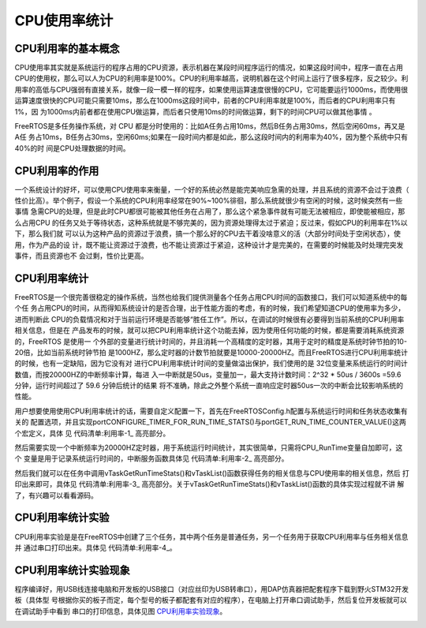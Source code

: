 .. vim: syntax=rst

CPU使用率统计
===============

CPU利用率的基本概念
~~~~~~~~~~~~~~~~~~~~~

CPU使用率其实就是系统运行的程序占用的CPU资源，表示机器在某段时间程序运行的情况，如果这段时间中，程序一直在占用
CPU的使用权，那么可以人为CPU的利用率是100%。CPU的利用率越高，说明机器在这个时间上运行了很多程序，反之较少。利
用率的高低与CPU强弱有直接关系，就像一段一模一样的程序，如果使用运算速度很慢的CPU，它可能要运行1000ms，而使用很
运算速度很快的CPU可能只需要10ms，那么在1000ms这段时间中，前者的CPU利用率就是100%，而后者的CPU利用率只有1%，因
为1000ms内前者都在使用CPU做运算，而后者只使用10ms的时间做运算，剩下的时间CPU可以做其他事情
。

FreeRTOS是多任务操作系统，对 CPU 都是分时使用的：比如A任务占用10ms，然后B任务占用30ms，然后空闲60ms，再又是A任
务占10ms，B任务占30ms，空闲60ms;如果在一段时间内都是如此，那么这段时间内的利用率为40%，因为整个系统中只有40%的时
间是CPU处理数据的时间。

CPU利用率的作用
~~~~~~~~~~~~~~~~~

一个系统设计的好坏，可以使用CPU使用率来衡量，一个好的系统必然是能完美响应急需的处理，并且系统的资源不会过于浪费（
性价比高）。举个例子，假设一个系统的CPU利用率经常在90%~100%徘徊，那么系统就很少有空闲的时候，这时候突然有一些事情
急需CPU的处理，但是此时CPU都很可能被其他任务在占用了，那么这个紧急事件就有可能无法被相应，即使能被相应，那么占用CPU
的任务又处于等待状态，这种系统就是不够完美的，因为资源处理得太过于紧迫；反过来，假如CPU的利用率在1%以下，那么我们就
可以认为这种产品的资源过于浪费，搞一个那么好的CPU去干着没啥意义的活（大部分时间处于空闲状态），使用，作为产品的设
计，既不能让资源过于浪费，也不能让资源过于紧迫，这种设计才是完美的，在需要的时候能及时处理完突发事件，而且资源也不
会过剩，性价比更高。

CPU利用率统计
~~~~~~~~~~~~~~~~

FreeRTOS是一个很完善很稳定的操作系统，当然也给我们提供测量各个任务占用CPU时间的函数接口，我们可以知道系统中的每个任
务占用CPU的时间，从而得知系统设计的是否合理，出于性能方面的考虑，有的时候，我们希望知道CPU的使用率为多少，进而判断此
CPU的负载情况和对于当前运行环境是否能够“胜任工作”。所以，在调试的时候很有必要得到当前系统的CPU利用率相关信息，但是在
产品发布的时候，就可以把CPU利用率统计这个功能去掉，因为使用任何功能的时候，都是需要消耗系统资源的，FreeRTOS 是使用一
个外部的变量进行统计时间的，并且消耗一个高精度的定时器，其用于定时的精度是系统时钟节拍的10-20倍，比如当前系统时钟节拍
是1000HZ，那么定时器的计数节拍就要是10000-20000HZ。而且FreeRTOS进行CPU利用率统计的时候，也有一定缺陷，因为它没有对
进行CPU利用率统计时间的变量做溢出保护，我们使用的是 32位变量来系统运行的时间计数值，而按20000HZ的中断频率计算，每进
入一中断就是50us，变量加一，最大支持计数时间：2^32 \* 50us / 3600s =59.6 分钟，运行时间超过了 59.6 分钟后统计的结果
将不准确，除此之外整个系统一直响应定时器50us一次的中断会比较影响系统的性能。

用户想要使用使用CPU利用率统计的话，需要自定义配置一下，首先在FreeRTOSConfig.h配置与系统运行时间和任务状态收集有关的
配置选项，并且实现portCONFIGURE_TIMER_FOR_RUN_TIME_STATS()与portGET_RUN_TIME_COUNTER_VALUE()这两个宏定义，具体
见 代码清单:利用率-1_ 高亮部分。

.. code-block:: c
    :caption: 代码清单:利用率-1配置运行时间和任务状态收集关宏定义
    :emphasize-lines: 4-7,15,17-18
    :name: 代码清单:利用率-1
    :linenos:

    /********************************************************************
            FreeRTOS与运行时间和任务状态收集有关的配置选项
    **********************************************************************/
    //启用运行时间统计功能
    #define configGENERATE_RUN_TIME_STATS	        1
    //启用可视化跟踪调试
    #define configUSE_TRACE_FACILITY		1
    /* 与宏configUSE_TRACE_FACILITY同时为1时会编译下面3个函数
    * prvWriteNameToBuffer()
    * vTaskList(),
    * vTaskGetRunTimeStats()
    */
    #define configUSE_STATS_FORMATTING_FUNCTIONS	1

    extern volatileuint32_t CPU_RunTime;

    #define portCONFIGURE_TIMER_FOR_RUN_TIME_STATS()     (CPU_RunTime = 0ul)
    #define portGET_RUN_TIME_COUNTER_VALUE()             CPU_RunTime


然后需要实现一个中断频率为20000HZ定时器，用于系统运行时间统计，其实很简单，只需将CPU_RunTime变量自加即可，这个
变量是用于记录系统运行时间的，中断服务函数具体见 代码清单:利用率-2_ 高亮部分。

.. code-block:: c
    :caption: 代码清单:利用率-2定时器中断服务函数
    :name: 代码清单:利用率-2
    :linenos:

    /* 用于统计运行时间 */
    volatileuint32_t CPU_RunTime = 0UL;

    void  BASIC_TIM_IRQHandler (void)
    {
    if ( TIM_GetITStatus( BASIC_TIM, TIM_IT_Update) != RESET ) {
            CPU_RunTime++;
            TIM_ClearITPendingBit(BASIC_TIM , TIM_FLAG_Update);
        }
    }


然后我们就可以在任务中调用vTaskGetRunTimeStats()和vTaskList()函数获得任务的相关信息与CPU使用率的相关信息，然后
打印出来即可，具体见 代码清单:利用率-3_ 高亮部分。关于vTaskGetRunTimeStats()和vTaskList()函数的具体实现过程就不讲
解了，有兴趣可以看看源码。

.. code-block:: c
    :caption: 代码清单:利用率-3获取任务信息与CPU使用率
    :emphasize-lines: 3,12
    :name: 代码清单:利用率-3
    :linenos:

    memset(CPU_RunInfo,0,400);				//信息缓冲区清零

    vTaskList((char *)&CPU_RunInfo);  //获取任务运行时间信息

    printf("---------------------------------------------\r\n");
    printf("任务名任务状态优先级剩余栈任务序号\r\n");
    printf("%s", CPU_RunInfo);
    printf("---------------------------------------------\r\n");

    memset(CPU_RunInfo,0,400);				//信息缓冲区清零

    vTaskGetRunTimeStats((char *)&CPU_RunInfo);

    printf("任务名运行计数使用率\r\n");
    printf("%s", CPU_RunInfo);
    printf("---------------------------------------------\r\n\n");


CPU利用率统计实验
~~~~~~~~~~~~~~~~~~~~

CPU利用率实验是是在FreeRTOS中创建了三个任务，其中两个任务是普通任务，另一个任务用于获取CPU利用率与任务相关信息并
通过串口打印出来。具体见 代码清单:利用率-4_。

.. code-block:: c
    :caption: 代码清单:利用率-4CPU利用率统计实验
    :name: 代码清单:利用率-4
    :linenos:

    /**
    *********************************************************************
    * @file    main.c
    * @author  fire
    * @version V1.0
    * @date    2018-xx-xx
    * @brief   FreeRTOS v9.0.0 + STM32
    *********************************************************************
    * @attention
    *
    * 实验平台:野火 STM32开发板
    * 论坛    :http://www.firebbs.cn
    * 淘宝    :https://fire-stm32.taobao.com
    *
    **********************************************************************
    */

    /*
    *************************************************************************
    *                             包含的头文件
    *************************************************************************
    */
    /* FreeRTOS头文件 */
    #include"FreeRTOS.h"
    #include"task.h"
    /* 开发板硬件bsp头文件 */
    #include"bsp_led.h"
    #include"bsp_usart.h"
    #include"bsp_TiMbase.h"
    #include"string.h"
    /**************************** 任务句柄 ********************************/
    /*
    * 
    任务句柄是一个指针，用于指向一个任务，当任务创建好之后，它就具有了一个任务句柄
    * 
    以后我们要想操作这个任务都需要通过这个任务句柄，如果是自身的任务操作自己，那么
    * 这个句柄可以为NULL。
    */
    /* 创建任务句柄 */
    static TaskHandle_t AppTaskCreate_Handle = NULL;
    /* LED任务句柄 */
    static TaskHandle_t LED1_Task_Handle = NULL;
    static TaskHandle_t LED2_Task_Handle = NULL;
    static TaskHandle_t CPU_Task_Handle = NULL;
    /************************* 内核对象句柄 *****************************/
    /*
    * 
    信号量，消息队列，事件标志组，软件定时器这些都属于内核的对象，要想使用这些内核
    * 
    对象，必须先创建，创建成功之后会返回一个相应的句柄。实际上就是一个指针，后续我
    * 们就可以通过这个句柄操作这些内核对象。
    *
    * 
    内核对象说白了就是一种全局的数据结构，通过这些数据结构我们可以实现任务间的通信

    * 
    任务间的事件同步等各种功能。至于这些功能的实现我们是通过调用这些内核对象的函数
    * 来完成的
    *
    */


    /*********************** 全局变量声明 ************************************/
    /*
    * 当我们在写应用程序的时候，可能需要用到一些全局变量。
    */


    /*
    *************************************************************************
    *                             函数声明
    *************************************************************************
    */
    static void AppTaskCreate(void);/* 用于创建任务 */

    static void LED1_Task(void* pvParameters);/* LED1_Task任务实现 */
    static void LED2_Task(void* pvParameters);/* LED2_Task任务实现 */
    static void CPU_Task(void* pvParameters);/* CPU_Task任务实现 */
    static void BSP_Init(void);/* 用于初始化板载相关资源 */

    /*****************************************************************
    * @brief  主函数
    * @param  无
    * @retval 无
    * @note   第一步：开发板硬件初始化
    第二步：创建APP应用任务
    第三步：启动FreeRTOS，开始多任务调度
    ****************************************************************/
    int main(void)
    {
    BaseType_t xReturn = pdPASS;/* 定义一个创建信息返回值，默认为pdPASS */

    /* 开发板硬件初始化 */
    BSP_Init();
    printf("这是一个[野火]-STM32全系列开发板-FreeRTOS-CPU利用率统计实验!\r\n");
    /* 创建AppTaskCreate任务 */
    xReturn = xTaskCreate((TaskFunction_t )AppTaskCreate,/* 任务入口函数 */
                            (const char*    )"AppTaskCreate",/* 任务名字 */
                            (uint16_t       )512,  /* 任务栈大小 */
                            (void*          )NULL,/* 任务入口函数参数 */
                            (UBaseType_t    )1, /* 任务的优先级 */
                            (TaskHandle_t*  )&AppTaskCreate_Handle);
    /* 启动任务调度 */
    if (pdPASS == xReturn)
            vTaskStartScheduler();   /* 启动任务，开启调度 */
    else
    return -1;

    while (1);  /* 正常不会执行到这里 */
    }


    /***********************************************************************
    * @ 函数名： AppTaskCreate
    * @ 功能说明：为了方便管理，所有的任务创建函数都放在这个函数里面
    * @ 参数：无
    * @ 返回值：无
    ******************************************************************/
    static void AppTaskCreate(void)
    {
        BaseType_t xReturn = pdPASS;/* 定义一个创建信息返回值，默认为pdPASS */

        taskENTER_CRITICAL();           //进入临界区

    /* 创建LED_Task任务 */
        xReturn = xTaskCreate((TaskFunction_t )LED1_Task, /* 任务入口函数 */
                            (const char*    )"LED1_Task",/* 任务名字 */
                            (uint16_t       )512,   /* 任务栈大小 */
                            (void*          )NULL,	/* 任务入口函数参数 */
                            (UBaseType_t    )2,	/* 任务的优先级 */
                            (TaskHandle_t*  )&LED1_Task_Handle);
    if (pdPASS == xReturn)
            printf("创建LED1_Task任务成功!\r\n");

    /* 创建LED_Task任务 */
        xReturn = xTaskCreate((TaskFunction_t )LED2_Task, /* 任务入口函数 */
                            (const char*    )"LED2_Task",/* 任务名字 */
                            (uint16_t       )512,   /* 任务栈大小 */
                            (void*          )NULL,	/* 任务入口函数参数 */
                            (UBaseType_t    )3,	/* 任务的优先级 */
                            (TaskHandle_t*  )&LED2_Task_Handle);
    if (pdPASS == xReturn)
            printf("创建LED2_Task任务成功!\r\n");

    /* 创建LED_Task任务 */
        xReturn = xTaskCreate((TaskFunction_t )CPU_Task, /* 任务入口函数 */
                            (const char*    )"CPU_Task",/* 任务名字 */
                            (uint16_t       )512,   /* 任务栈大小 */
                            (void*          )NULL,	/* 任务入口函数参数 */
                            (UBaseType_t    )4,	/* 任务的优先级 */
                            (TaskHandle_t*  )&CPU_Task_Handle);
    if (pdPASS == xReturn)
            printf("创建CPU_Task任务成功!\r\n");

        vTaskDelete(AppTaskCreate_Handle); //删除AppTaskCreate任务

        taskEXIT_CRITICAL();            //退出临界区
    }



    /**********************************************************************
    * @ 函数名： LED_Task
    * @ 功能说明： LED_Task任务主体
    * @ 参数：
    * @ 返回值：无
    ********************************************************************/
    static void LED1_Task(void* parameter)
    {
    while (1) {
            LED1_ON;
            vTaskDelay(500);   /* 延时500个tick */
            printf("LED1_Task Running,LED1_ON\r\n");
            LED1_OFF;
            vTaskDelay(500);   /* 延时500个tick */
            printf("LED1_Task Running,LED1_OFF\r\n");

        }
    }

    static void LED2_Task(void* parameter)
    {
    while (1) {
            LED2_ON;
            vTaskDelay(300);   /* 延时500个tick */
            printf("LED2_Task Running,LED1_ON\r\n");

            LED2_OFF;
            vTaskDelay(300);   /* 延时500个tick */
            printf("LED2_Task Running,LED1_OFF\r\n");
        }
    }

    static void CPU_Task(void* parameter)
    {
    uint8_t CPU_RunInfo[400];		//保存任务运行时间信息

    while (1) {
            memset(CPU_RunInfo,0,400);		//信息缓冲区清零

            vTaskList((char *)&CPU_RunInfo);  //获取任务运行时间信息

            printf("---------------------------------------------\r\n");
            printf("任务名任务状态优先级剩余栈任务序号\r\n");
            printf("%s", CPU_RunInfo);
            printf("---------------------------------------------\r\n");

            memset(CPU_RunInfo,0,400);			//信息缓冲区清零

            vTaskGetRunTimeStats((char *)&CPU_RunInfo);

            printf("任务名运行计数使用率\r\n");
            printf("%s", CPU_RunInfo);
            printf("---------------------------------------------\r\n\n");
            vTaskDelay(1000);   /* 延时500个tick */
        }
    }

    /***********************************************************************
    * @ 函数名： BSP_Init
    * @ 功能说明：板级外设初始化，所有板子上的初始化均可放在这个函数里面
    * @ 参数：
    * @ 返回值：无
    *********************************************************************/
    static void BSP_Init(void)
    {
    /*
        * STM32中断优先级分组为4，即4bit都用来表示抢占优先级，范围为：0~15
        * 优先级分组只需要分组一次即可，以后如果有其他的任务需要用到中断，
        * 都统一用这个优先级分组，千万不要再分组，切忌。
        */
        NVIC_PriorityGroupConfig( NVIC_PriorityGroup_4 );

    /* LED 初始化 */
        LED_GPIO_Config();

    /* 串口初始化	*/
        USART_Config();

    /* 基本定时器初始化	*/
        BASIC_TIM_Init();

    }

    /********************************END OF FILE***************************/


CPU利用率统计实验现象
~~~~~~~~~~~~~~~~~~~~~~~~

程序编译好，用USB线连接电脑和开发板的USB接口（对应丝印为USB转串口），用DAP仿真器把配套程序下载到野火STM32开发板（具体型
号根据你买的板子而定，每个型号的板子都配套有对应的程序），在电脑上打开串口调试助手，然后复位开发板就可以在调试助手中看到
串口的打印信息，具体见图 CPU利用率实验现象_。

.. image:: media/cpu_usage_rate/cpuusa002.png
    :align: center
    :name: CPU利用率实验现象
    :alt: CPU利用率实验现象
